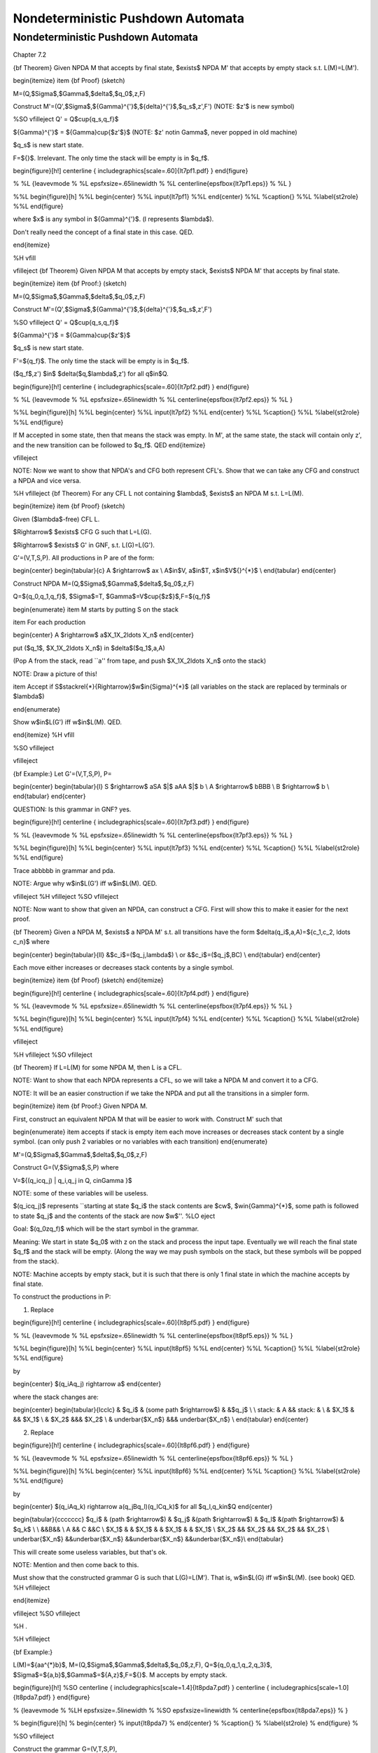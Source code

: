 .. This file is part of the OpenDSA eTextbook project. See
.. http://algoviz.org/OpenDSA for more details.
.. Copyright (c) 2012-2016 by the OpenDSA Project Contributors, and
.. distributed under an MIT open source license.

.. avmetadata::
   :author: Susan Rodger and Cliff Shaffer
   :requires: Pushdown Automata
   :satisfies: Nondeterministic Pushdown Automata
   :topic: Finite Automata

Nondeterministic Pushdown Automata
==================================

Nondeterministic Pushdown Automata
----------------------------------

Chapter 7.2

{\bf Theorem} Given NPDA M that accepts by final state, $\exists$ NPDA M'
that accepts by empty stack s.t. L(M)=L(M').

\begin{itemize}
\item {\bf Proof} (sketch)

M=(Q,$\Sigma$,$\Gamma$,$\delta$,$q_0$,z,F)

Construct M'=(Q',$\Sigma$,${\Gamma}^{'}$,${\delta}^{'}$,$q_s$,z',F')
\ \ (NOTE: $z'$ is new symbol) 

%SO \vfill\eject
Q' = Q$\cup\{q_s,q_f\}$ 

${\Gamma}^{'}$ = ${\Gamma}\cup\{$z'$\}$ 
\ \ (NOTE: $z' \not\in \Gamma$, never popped in old machine) 

$q_s$ is new start state. 

F=$\{\}$. Irrelevant. The only time the stack will be empty is in $q_f$. 

\begin{figure}[h!] 
\centerline { \includegraphics[scale=.60]{lt7pf1.pdf} } 
\end{figure} 

% %L {\leavevmode
% %L \epsfxsize=.65\linewidth
% %L \centerline{\epsfbox{lt7pf1.eps}}
% %L }

%%L \begin{figure}[h]
%%L  \begin{center}
%%L  \input{lt7pf1}
%%L  \end{center} 
%%L %\caption{}
%%L %\label{st2role}
%%L \end{figure}


where $x$ is any symbol in ${\Gamma}^{'}$. (l represents $\lambda$). 

Don't really need the concept of a final state in this case. QED. 



\end{itemize}

%H \vfill

\vfill\eject 
{\bf Theorem} Given NPDA M that accepts by empty stack, $\exists$ NPDA M'
that accepts by final state.

\begin{itemize}
\item {\bf Proof:} (sketch)

M=(Q,$\Sigma$,$\Gamma$,$\delta$,$q_0$,z,F)

Construct M'=(Q',$\Sigma$,${\Gamma}^{'}$,${\delta}^{'}$,$q_s$,z',F')


%SO \vfill\eject
Q' = Q$\cup\{q_s,q_f\}$ 

${\Gamma}^{'}$ = ${\Gamma}\cup\{$z'$\}$ 

$q_s$ is new start state. 

F'=$\{q_f\}$. The only time the stack will be empty is in $q_f$. 

($q_f$,z') $\in$ $\delta($q,$\lambda$,z') for all q$\in$Q. 

\begin{figure}[h!] 
\centerline { \includegraphics[scale=.60]{lt7pf2.pdf} } 
\end{figure} 

% %L {\leavevmode
% %L \epsfxsize=.65\linewidth
% %L \centerline{\epsfbox{lt7pf2.eps}}
% %L }

%%L \begin{figure}[h]
%%L  \begin{center}
%%L  \input{lt7pf2}
%%L  \end{center} 
%%L %\caption{}
%%L %\label{st2role}
%%L \end{figure}

If M accepted in some state, then that means the stack was empty. In M', 
at the same state, the stack will contain only z', and the new transition 
can be followed to $q_f$. QED 
\end{itemize}

\vfill\eject 

NOTE: Now we want to show that NPDA's and CFG both represent CFL's. 
Show that we can take any CFG and construct a NPDA and vice versa. 

%H \vfill\eject
{\bf Theorem} For any CFL L not containing $\lambda$, $\exists$ an NPDA
M s.t. L=L(M).

\begin{itemize}
\item {\bf Proof} (sketch)

Given ($\lambda$-free) CFL L.

$\Rightarrow$ $\exists$ CFG G such that L=L(G).

$\Rightarrow$ $\exists$ G' in GNF, s.t. L(G)=L(G'). 

G'=(V,T,S,P). All productions in P are of the form:

\begin{center} 
\begin{tabular}{c} 
A $\rightarrow$ ax \\ 
A$\in$V, a$\in$T, x$\in$V${}^{*}$ \\ 
\end{tabular} 
\end{center} 


Construct NPDA M=(Q,$\Sigma$,$\Gamma$,$\delta$,$q_0$,z,F) 

Q=$\{q_0,q_1,q_f\}$, $\Sigma$=T, $\Gamma$=V$\cup\{$z$\}$,F=$\{q_f\}$ 

\begin{enumerate} 
\item M starts by putting S on the stack 

\item For each production 

\begin{center} 
A $\rightarrow$ a$X_1X_2\ldots X_n$ 
\end{center} 

put ($q_1$, $X_1X_2\ldots X_n$) in $\delta$($q_1$,a,A) 

(Pop A from the stack, read ``a'' from tape, and push $X_1X_2\ldots X_n$ 
onto the stack) 

NOTE: Draw a picture of this! 

\item Accept if S$\stackrel{*}{\Rightarrow}$w$\in{\Sigma}^{*}$ (all 
variables on the stack are replaced by terminals or $\lambda$) 

\end{enumerate} 

Show w$\in$L(G') iff w$\in$L(M). QED. 

\end{itemize}
%H \vfill

%SO \vfill\eject

\vfill\eject 

{\bf Example:} Let G'=(V,T,S,P), P=

\begin{center}
\begin{tabular}{l}
S $\rightarrow$ aSA $|$ aAA $|$ b \\
A $\rightarrow$ bBBB \\
B $\rightarrow$ b \\
\end{tabular}
\end{center}

QUESTION: Is this grammar in GNF? yes. 

\begin{figure}[h!] 
\centerline { \includegraphics[scale=.60]{lt7pf3.pdf} } 
\end{figure} 

% %L {\leavevmode
% %L \epsfxsize=.65\linewidth
% %L \centerline{\epsfbox{lt7pf3.eps}}
% %L }

%%L \begin{figure}[h]
%%L  \begin{center}
%%L  \input{lt7pf3}
%%L  \end{center} 
%%L %\caption{}
%%L %\label{st2role}
%%L \end{figure}

Trace abbbbb in grammar and pda. 

NOTE: Argue why w$\in$L(G') iff w$\in$L(M). QED. 

\vfill\eject 
%H \vfill\eject
%SO \vfill\eject

NOTE: Now want to show that given an NPDA, can construct a CFG. First 
will show this to make it easier for the next proof. 

{\bf Theorem} Given a NPDA M, $\exists$
a NPDA M' s.t. all transitions have the form $\delta(q_i$,a,A)=$\{c_1,c_2,
\ldots c_n\}$ where 

\begin{center}
\begin{tabular}{ll}
&$c_i$=($q_j,\lambda$) \\
or &$c_i$=($q_j$,BC) \\
\end{tabular}
\end{center}

Each move either increases or decreases stack contents by a single symbol.

\begin{itemize}
\item {\bf Proof} (sketch)
\end{itemize}

\begin{figure}[h!] 
\centerline { \includegraphics[scale=.60]{lt7pf4.pdf} } 
\end{figure} 

% %L {\leavevmode
% %L \epsfxsize=.65\linewidth
% %L \centerline{\epsfbox{lt7pf4.eps}}
% %L }

%%L \begin{figure}[h]
%%L  \begin{center}
%%L  \input{lt7pf4}
%%L  \end{center} 
%%L %\caption{}
%%L %\label{st2role}
%%L \end{figure}

\vfill\eject 

%H \vfill\eject
%SO \vfill\eject

{\bf Theorem} If L=L(M) for some NPDA M, then L is a CFL.

NOTE: Want to show that each NPDA represents a CFL, so we 
will take a NPDA M and convert it to a CFG. 

NOTE: It will be an easier construction if we take the NPDA and put all the 
transitions in a simpler form. 

\begin{itemize}
\item {\bf Proof:} Given NPDA M.

First, construct an equivalent NPDA M that will be easier to work with.
Construct M' such that

\begin{enumerate}
\item accepts if stack is empty
\item each move increases or decreases stack content by a single symbol.
(can only push 2 variables or no variables with each transition)
\end{enumerate}

M'=(Q,$\Sigma$,$\Gamma$,$\delta$,$q_0$,z,F)

Construct G=(V,$\Sigma$,S,P) where

V=$\{(q_icq_j) | q_i,q_j \in Q, c\in\Gamma \}$

NOTE: some of these variables will be useless. 

$(q_icq_j)$ represents ``starting at state $q_i$ the stack contents are 
$cw$, $w\in{\Gamma}^{*}$, some path is followed to state $q_j$ and the 
contents of the stack are now $w$''. 
%LO \eject

Goal: \ \ $(q_0zq_f)$ \ \ which will be the start symbol in the grammar.

Meaning: We start in state $q_0$ with z on the stack and process the input 
tape. 
Eventually we 
will reach the final state $q_f$ and the stack will be empty. (Along the 
way we may push symbols on the stack, but these symbols will be popped 
from the stack). 

NOTE: Machine accepts by empty stack, but it is such that there is only 
1 final state in which the machine accepts by final state. 

To construct the productions in P: 

1) Replace 

\begin{figure}[h!] 
\centerline { \includegraphics[scale=.60]{lt8pf5.pdf} } 
\end{figure} 

% %L {\leavevmode
% %L \epsfxsize=.65\linewidth
% %L \centerline{\epsfbox{lt8pf5.eps}}
% %L }

%%L \begin{figure}[h]
%%L  \begin{center}
%%L  \input{lt8pf5}
%%L  \end{center} 
%%L %\caption{}
%%L %\label{st2role}
%%L \end{figure}

by 

\begin{center} 
$(q_iAq_j) \rightarrow a$ 
\end{center} 

where the stack changes are: 

\begin{center} 
\begin{tabular}{lcclc} 
& $q_i$ & \ \ (some path $\rightarrow$) \ \ & &$q_j$ \\ 
\\ 
stack: & A && stack: & \\ 
& $X_1$ & && $X_1$ \\ 
& $X_2$ &&& $X_2$ \\ 
& \underbar{$X_n$} &&& \underbar{$X_n$} \\ 
\end{tabular} 
\end{center} 


2) Replace 

\begin{figure}[h!] 
\centerline { \includegraphics[scale=.60]{lt8pf6.pdf} } 
\end{figure} 

% %L {\leavevmode
% %L \epsfxsize=.65\linewidth
% %L \centerline{\epsfbox{lt8pf6.eps}}
% %L }



%%L \begin{figure}[h]
%%L  \begin{center}
%%L  \input{lt8pf6}
%%L  \end{center} 
%%L %\caption{}
%%L %\label{st2role}
%%L \end{figure}

by 

\begin{center} 
$(q_iAq_k) \rightarrow a(q_jBq_l)(q_lCq_k)$ for all $q_l,q_k\in$Q 
\end{center} 


\begin{tabular}{ccccccc} 
$q_i$ & \ \ (path $\rightarrow$) \ \ & $q_j$ &\ \ (path $\rightarrow$) \ \ 
& $q_l$ &\ \ (path $\rightarrow$) \ \ & $q_k$ \\ 
\\ 
&&B&& \\ 
A && C &&C \\ 
$X_1$ & & $X_1$ & & $X_1$ & & $X_1$ \\ 
$X_2$ && $X_2$ && $X_2$ && $X_2$ \\ 
\underbar{$X_n$} &&\underbar{$X_n$} &&\underbar{$X_n$} &&\underbar{$X_n$}\\ 
\end{tabular} 

This will create some useless variables, but that's ok. 



NOTE: Mention and then come back to this. 

Must show that the constructed grammar G is such that L(G)=L(M'). 
That is, w$\in$L(G) iff w$\in$L(M). (see book) QED. 
%H \vfill\eject


\end{itemize}

\vfill\eject 
%SO \vfill\eject

%H .

%H \vfill\eject

{\bf Example:}


L(M)=$\{aa^{*}b\}$, 
M=(Q,$\Sigma$,$\Gamma$,$\delta$,$q_0$,z,F),
Q=$\{q_0,q_1,q_2,q_3\}$,
$\Sigma$=$\{a,b\}$,$\Gamma$=$\{A,z\}$,F=$\{\}$. 
M accepts by empty stack. 


\begin{figure}[h!]
%SO  \centerline { \includegraphics[scale=1.4]{lt8pda7.pdf} }
\centerline { \includegraphics[scale=1.0]{lt8pda7.pdf} } 
\end{figure}

%  {\leavevmode
% %LH \epsfxsize=.5\linewidth
% %SO \epsfxsize=\linewidth
%  \centerline{\epsfbox{lt8pda7.eps}}
%  }

% \begin{figure}[h]
%  \begin{center}
%  \input{lt8pda7}
%  \end{center} 
% %\caption{}
% %\label{st2role}
% \end{figure}
%

%SO \vfill\eject

Construct the grammar G=(V,T,S,P),

V=$\{(q_0Aq_0), (q_0zq_0), (q_0Aq_1), (q_0zq_1), \ldots \}$

NOTE: some variables may be useless. 

T=$\Sigma$

S=$(q_0zq_2)$

%H \vfill\eject
\vfill\eject 
P=


\begin{center}
\begin{tabular}{crl}
From transition $1$ & $(q_0Aq_1) \rightarrow$ & $b$ \\
\\
From transition $2$ & $(q_1zq_2) \rightarrow$ & $\lambda$ \\
\\
From transition $3$ & $(q_0Aq_3) \rightarrow$ & $a$ \\
\\
From transition $4$ & $(q_0zq_0) \rightarrow$ & $a(q_0Aq_0)(q_0zq_0)$$|$ \\
   & & $a(q_0Aq_1)(q_1zq_0)$$|$ \\
   & & $a(q_0Aq_2)(q_2zq_0)$$|$ \\
   & & $a(q_0Aq_3)(q_3zq_0)$ \\
  & $(q_0zq_1) \rightarrow$ & $a(q_0Aq_0)(q_0zq_1)$$|$ \\
   & & $a(q_0Aq_1)(q_1zq_1)$$|$ \\
   & & $a(q_0Aq_2)(q_2zq_1)$$|$ \\
   & & $a(q_0Aq_3)(q_3zq_1)$ \\
  & $(q_0zq_2) \rightarrow$ & $a(q_0Aq_0)(q_0zq_2)$$|$ \\
   & & $a(q_0Aq_1)(q_1zq_2)$$|$ \\
   & & $a(q_0Aq_2)(q_2zq_2)$$|$ \\
   & & $a(q_0Aq_3)(q_3zq_2)$ \\
  & $(q_0zq_3) \rightarrow$ & $a(q_0Aq_0)(q_0zq_3)$$|$ \\
   & & $a(q_0Aq_1)(q_1zq_3)$$|$ \\
   & & $a(q_0Aq_2)(q_2zq_3)$$|$ \\
   & & $a(q_0Aq_3)(q_3zq_3)$ \\
\end{tabular}
\begin{tabular}{crl}
From transition $5$ & $(q_3zq_0) \rightarrow$ & $(q_0Aq_0)(q_0zq_0)$$|$ \\
   & & $(q_0Aq_1)(q_1zq_0)$$|$ \\
   & & $(q_0Aq_2)(q_2zq_0)$$|$ \\
   & & $(q_0Aq_3)(q_3zq_0)$ \\
  & $(q_3zq_1) \rightarrow$ & $(q_0Aq_0)(q_0zq_1)$$|$ \\
   & & $(q_0Aq_1)(q_1zq_1)$$|$ \\
   & & $(q_0Aq_2)(q_2zq_1)$$|$ \\
   & & $(q_0Aq_3)(q_3zq_1)$ \\
  & $(q_3zq_2) \rightarrow$ & $(q_0Aq_0)(q_0zq_2)$$|$ \\
   & & $(q_0Aq_1)(q_1zq_2)$$|$ \\
   & & $(q_0Aq_2)(q_2zq_2)$$|$ \\
   & & $(q_0Aq_3)(q_3zq_2)$ \\
  & $(q_3zq_3) \rightarrow$ & $(q_0Aq_0)(q_0zq_3)$$|$ \\
   & & $(q_0Aq_1)(q_1zq_3)$$|$ \\
   & & $(q_0Aq_2)(q_2zq_3)$$|$ \\
   & & $(q_0Aq_3)(q_3zq_3)$ \\
\end{tabular}
\end{center}


%SO \vfill\eject
\vfill\eject 
{\bf Recognizing aaab in M:}
\begin{center}
\begin{tabular}{rl}
$(q_0,aaab,z)$ & $\vdash$ $(q_0,aab,Az)$ \\
& $\vdash$ $(q_3,ab,z)$ \\
& $\vdash$ $(q_0,ab,Az)$ \\
& $\vdash$ $(q_3,b,z)$ \\
& $\vdash$ $(q_0,b,Az)$ \\
& $\vdash$ $(q_1,\lambda,z)$ \\
& $\vdash$ $(q_2,\lambda,\lambda)$ \\
\end{tabular}
\end{center}

NOTE: At this point stack is empty. 

{\bf Derivation of string aaab in G:}
\begin{center}
\begin{tabular}{rl}
$(q_0zq_2)$ & $\Rightarrow$ $a(q_0Aq_3)(q_3zq_2)$ \\
& $\Rightarrow$ $aa(q_3zq_2)$ \\
& $\Rightarrow$ $aa(q_0Aq_3)(q_3zq_2)$ \\
& $\Rightarrow$ $aaa(q_3zq_2)$ \\
& $\Rightarrow$ $aaa(q_0Aq_1)(q_1zq_2)$ \\
& $\Rightarrow$ $aaab(q_1zq_2)$ \\
& $\Rightarrow$ $aaab$ \\
\end{tabular}
\end{center}

%S \vfill\eject
Meaning of first line in derivation is: 
$(q_0zq_2)$ $\stackrel{*}{\Rightarrow}$ $axy$ where $(q_0Aq_3)\stackrel{*} 
{\Rightarrow} x$ 
(which in the example above will eventually derive $a$) 
and $(q_3zq_2)\stackrel{*}{\Rightarrow} y$. 
(which in the example above will eventually derive $ab$) 

Must show that the constructed grammar G is such that L(G)=L(M'). 
That is, w$\in$L(G) iff w$\in$L(M). (see book) QED. 

Chapter 7.3

{\bf Definition: } A PDA M=(Q,$\Sigma$,$\Gamma$,$\delta$,$q_0$,z,F) is
{\it deterministic} if for every $q\in$Q, $a\in\Sigma \cup \{\lambda\}$,
$b\in\Gamma$

\begin{enumerate}
\item $\delta(q,a,b)$ contains at most 1 element
\item if $\delta(q,\lambda,b)\not=\emptyset$ then $\delta(q,c,b)$=$\emptyset$
for all $c\in\Sigma$
\end{enumerate}


{\bf Definition:} L is DCFL iff $\exists$ DPDA M s.t. L=L(M).

%SO \vfill\eject

Examples:
\begin{enumerate}
\item Previous pda for $\{a^nb^n | n\ge 0\}$ is deterministic.

\item Previous pda for $\{a^nb^mc^{n+m} | n,m> 0\}$ is deterministic.


\item Previous pda for $\{ww^R | w\in{\Sigma}^{+}\}$,$\Sigma=\{a,b\}$ 
is nondeterministic.
\end{enumerate}

\vfill\eject 

%LO \vfill\eject
{\bf Note:} There are CFL's that are not deterministic.

L=$\{a^nb^n|n\ge 1\} \cup \{a^nb^{2n}| n\ge 1\}$ is  a CFL and not a DCFL.

NOTE: $a^nb^nc^n$ is not a CFL! (we'll see this in the next chapter) 

\begin{itemize}
\item {\bf Proof:} \ $L=\{a^nb^n: n\ge 1\} \cup \{a^nb^{2n}: n\ge 1\}$

It is easy to construct a NPDA for $\{a^nb^n: n\ge 1\}$ and 
a NPDA for $\{a^nb^{2n}: n\ge 1\}$. These two can be joined together
by a new start state and $\lambda$-transitions to create a NPDA for L.
Thus, L is CFL.

Now show L is not a DCFL.
Assume that there is a deterministic PDA $M$ such that $L=L(M)$.
We will construct a PDA that recognizes a language that is not a CFL and
derive a contradiction.

Construct a PDA $M'$ as follows:


NOTE: Show figure 

\begin{enumerate}
\item  Create two copies of $M$: $M_1$ and $M_2$. The same state in $M_1$
and $M_2$ are called cousins.

\item Remove accept status from accept states in $M_1$, remove initial
status from initial state in $M_2$. In our new PDA, we will start in $M_1$ and
accept in $M_2$.

\item  Outgoing arcs from old accept states in $M_1$, change to end up in the
cousin of its destination in $M_2$. This joins $M_1$ and $M_2$ into one PDA.
There must be an outgoing arc since you must recognize both $a^nb^n$ and
$a^nb^{2n}$. After reading $n$ $b$'s, must accept if no more $b$'s and 
continue if there are more $b$'s.

\item  Modify all transitions that read a $b$ and have their destinations in
$M_2$ to read a $c$. 

\end{enumerate}

This is the construction of our new PDA. 

When we read $a^nb^n$ and end up in an old accept state in $M_1$, then
we will transfer to $M_2$ and read the rest of $a^nb^{2n}$. Only the $b$'s in
$M_2$ have been replaced by $c$'s, so the new machine accepts $a^nb^nc^n$.

The language accepted by our new PDA is $a^nb^nc^n$. But this is not
a CFL. Contradiction! Thus there is no deterministic PDA $M$ such that $L(M)=L$.
Q.E.D.
\end{itemize}


\vfill\eject 

%LO \vfill\eject

\begin{figure}[h!] 
\centerline { \includegraphics[scale=.60]{lt8hier.pdf} } 
\end{figure} 

% %L {\leavevmode
% %L \epsfxsize=\linewidth
% %L \centerline{\epsfbox{lt8hier.eps}}
% %L }

%%L \begin{figure}[h]
%%L  \begin{center}
%%L  \input{lt8hier}
%%L  \end{center} 
%%L %\caption{}
%%L %\label{st2role}
%%L \end{figure}
%



Note Skip 7.4 

\vfill\eject 
%H \vfill\eject

%SO \vfill\eject


%LO \vfill
